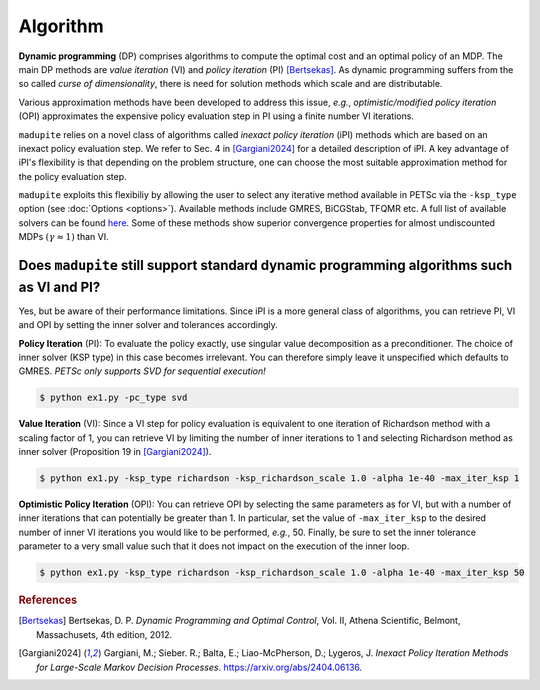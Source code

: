Algorithm
=============

**Dynamic programming** (DP) comprises algorithms to compute the optimal cost and an optimal policy of an MDP. The main DP methods are *value iteration* (VI) and *policy iteration* (PI) [Bertsekas]_. As dynamic programming suffers from the so called *curse of dimensionality*, there is need for solution methods which scale and are distributable. 

Various approximation methods have been developed to address this issue, *e.g.*, *optimistic/modified policy iteration* (OPI) approximates the expensive policy evaluation step in PI using a finite number VI iterations.

``madupite`` relies on a novel class of algorithms called *inexact policy iteration* (iPI) methods which are based on an inexact policy evaluation step. We refer to Sec. 4 in [Gargiani2024]_ for a detailed description of iPI. A key advantage of iPI's flexibility is that depending on the problem structure, one can choose the most suitable approximation method for the policy evaluation step.

``madupite`` exploits this flexibiliy by allowing the user to select any iterative method available in PETSc via the ``-ksp_type`` option (see :doc:`Options <options>`). Available methods include GMRES, BiCGStab, TFQMR etc. A full list of available solvers can be found `here <https://petsc.org/release/manualpages/KSP/KSPType/>`_. Some of these methods show superior convergence properties for almost undiscounted MDPs :math:`(\gamma \approx 1)` than VI.

Does ``madupite`` still support standard dynamic programming algorithms such as VI and PI?
-------------------------------------------------------------------------

Yes, but be aware of their performance limitations. Since iPI is a more general class of algorithms, you can retrieve PI, VI and OPI by setting the inner solver and tolerances accordingly.

**Policy Iteration** (PI): To evaluate the policy exactly, use singular value decomposition as a preconditioner. The choice of inner solver (KSP type) in this case becomes irrelevant. You can therefore simply leave it unspecified which defaults to GMRES. *PETSc only supports SVD for sequential execution!*

.. code-block:: bash

    $ python ex1.py -pc_type svd

**Value Iteration** (VI): Since a VI step for policy evaluation is equivalent to one iteration of Richardson method with a scaling factor of 1, you can retrieve VI by limiting the number of inner iterations to 1 and selecting Richardson method as inner solver (Proposition 19 in [Gargiani2024]_).

.. code-block:: bash

    $ python ex1.py -ksp_type richardson -ksp_richardson_scale 1.0 -alpha 1e-40 -max_iter_ksp 1

**Optimistic Policy Iteration** (OPI): You can retrieve OPI by selecting the same parameters as for VI, but with a number of inner iterations that can potentially be greater than 1. In particular, set the value of ``-max_iter_ksp`` to the desired number of inner VI iterations you would like to be performed, *e.g.*, 50. Finally, be sure to set the inner tolerance parameter to a very small value such that it does not impact on the execution of the inner loop.

.. code-block:: bash
    
    $ python ex1.py -ksp_type richardson -ksp_richardson_scale 1.0 -alpha 1e-40 -max_iter_ksp 50

.. rubric:: References

.. [Bertsekas] Bertsekas, D. P. *Dynamic Programming and Optimal Control*, Vol. II, Athena Scientific, Belmont, Massachusets, 4th edition, 2012.
.. [Gargiani2024] Gargiani, M.; Sieber. R.; Balta, E.; Liao-McPherson, D.; Lygeros, J. *Inexact Policy Iteration Methods for Large-Scale Markov Decision Processes*. `<https://arxiv.org/abs/2404.06136>`_.